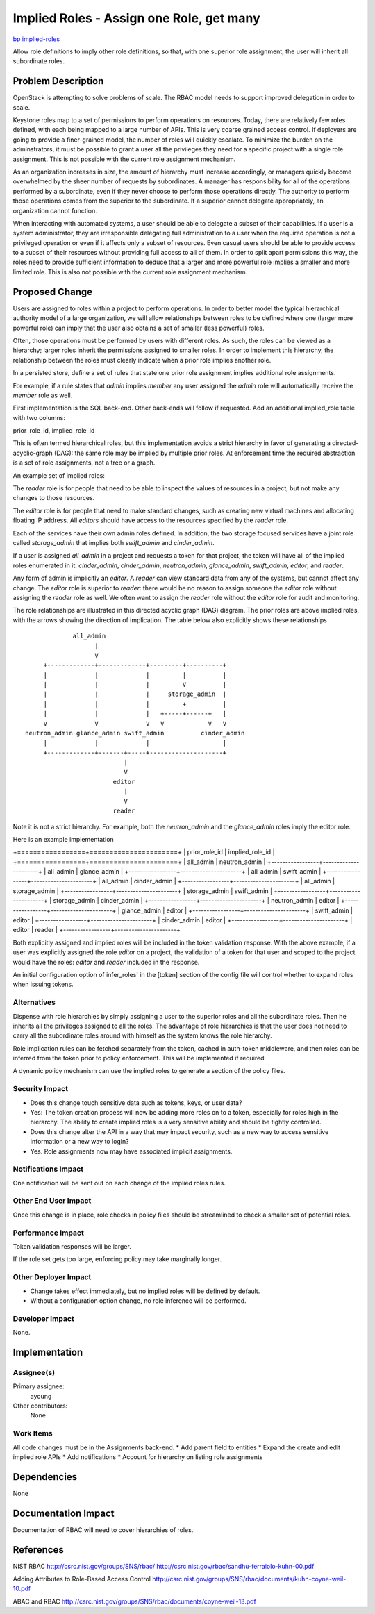 ..
 This work is licensed under a Creative Commons Attribution 3.0 Unported
 License.

 http://creativecommons.org/licenses/by/3.0/legalcode

=========================================
Implied Roles - Assign one Role, get many
=========================================

`bp implied-roles <https://blueprints.launchpad.net/keystone/+spec/implied-roles>`_

Allow role definitions to imply other role definitions, so that, with one
superior role assignment, the user will inherit all subordinate roles.



Problem Description
===================

OpenStack is attempting to solve problems of scale.  The RBAC model
needs to support improved delegation in order to scale.

Keystone roles map to a set of permissions to perform operations on
resources. Today, there are relatively few roles defined, with each
being mapped to a large number of APIs.  This is very coarse grained
access control.  If deployers are going to provide a finer-grained
model, the number of roles will quickly escalate.  To minimize the
burden on the  adminstrators, it must be possible to grant a user all
the privileges they need for a specific project with a single role
assignment.  This is not possible with the current role assignment
mechanism.



As an organization increases in size, the amount of hierarchy must
increase accordingly, or managers quickly become overwhelmed by the
sheer number of requests by subordinates.  A manager has
responsibility for all of the operations performed by a subordinate,
even if they never choose to perform those operations directly.  The
authority to perform those operations comes from the superior to the
subordinate.   If a superior cannot delegate appropriately, an
organization cannot function.

When interacting with automated systems, a user should be able to
delegate a subset of their capabilities.  If a user is a system
administrator, they are irresponsible delegating full administration
to a user when the required operation is not a privileged operation
or even if it affects only a subset of resources.  Even casual users
should be able to provide access to a subset of their resources
without providing full access to all of them.  In order to split apart
permissions this way, the roles need to provide sufficient information
to deduce that a larger and more powerful role implies a smaller and
more limited role.  This is also not possible with the current role
assignment mechanism.


Proposed Change
===============


Users are assigned to roles within a project to perform
operations.  In order to better model the typical hierarchical
authority model of a large organization, we will allow relationships between
roles to be defined where one (larger more powerful role) can imply
that the user also obtains a set of smaller (less powerful) roles.

Often, those operations must be performed by users with
different roles.  As such, the roles can be viewed as a hierarchy;
larger roles inherit the permissions assigned to smaller roles.  In
order to implement this hierarchy, the relationship between the roles
must clearly indicate when a prior role implies another role.

In a persisted store, define a set of rules that state one prior role
assignment implies additional role assignments.

For example, if a rule states that `admin` implies `member` any user
assigned the `admin` role will automatically receive the `member` role
as well.

First implementation is the SQL back-end.  Other
back-ends will follow if requested. Add an additional implied_role
table with two columns:

prior_role_id,  implied_role_id

This is often termed hierarchical roles, but this implementation avoids a
strict hierarchy in favor of generating a directed-acyclic-graph (DAG): the
same role may be implied by multiple prior roles.  At enforcement time
the required abstraction is a set of role assignments, not a tree or
a graph.


An example set of implied roles:

The `reader` role is for people that need to be able to inspect the values
of resources in a project, but not make any changes to those resources.

The `editor` role is for people that need to make standard changes, such as
creating new virtual machines and  allocating floating IP address.  All
`editors`  should have access to the resources specified by the `reader`
role.

Each of the services have their own admin roles defined.  In addition, the two
storage focused services have a joint role called `storage_admin` that implies
both `swift_admin` and `cinder_admin`.

If a user is assigned `all_admin`  in a project and requests a token for that
project, the token will have all of the implied roles enumerated in it:
`cinder_admin`,  `cinder_admin`, `neutron_admin`, `glance_admin`,
`swift_admin`, `editor`, and `reader`.

Any form of admin is implicitly an `editor`. A `reader` can view standard
data from any of the systems, but cannot affect any change.   The `editor`
role is superior to `reader`:  there would be no reason to assign someone the
`editor` role without assigning the `reader` role as well.  We often want to
assign the `reader` role without the `editor` role for audit and monitoring.


The role relationships are illustrated in this directed acyclic graph
(DAG) diagram.  The prior roles are above implied roles, with the
arrows showing the direction of implication.  The table below also
explicitly shows these relationships


::

                   all_admin
                         |
                         V
           +-------------+-------------+---------+----------+
           |             |             |         |          |
           |             |             |         V          |
           |             |             |     storage_admin  |
           |             |             |         +          |
           |             |             |   +-----+------+   |
           V             V             V   V            V   V
      neutron_admin glance_admin swift_admin          cinder_admin
           |             |             |                    |
           +-------------+-------+-----+--------------------+
                                 |
                                 V
                              editor
                                 |
                                 V
                              reader


Note it is not a strict hierarchy.  For example,  both the `neutron_admin` and
the `glance_admin` roles imply the editor role.


Here is an example implementation

+=================+======================+
| prior_role_id   |  implied_role_id     |
+=================+======================+
| all_admin       | neutron_admin        |
+-----------------+----------------------+
| all_admin       | glance_admin         |
+-----------------+----------------------+
| all_admin       | swift_admin          |
+-----------------+----------------------+
| all_admin       | cinder_admin         |
+-----------------+----------------------+
| all_admin       | storage_admin        |
+-----------------+----------------------+
| storage_admin   | swift_admin          |
+-----------------+----------------------+
| storage_admin   | cinder_admin         |
+-----------------+----------------------+
| neutron_admin   | editor               |
+-----------------+----------------------+
| glance_admin    | editor               |
+-----------------+----------------------+
| swift_admin     | editor               |
+-----------------+----------------------+
| cinder_admin    | editor               |
+-----------------+----------------------+
| editor          | reader               |
+-----------------+----------------------+


Both explicitly assigned and implied roles will be included in the token
validation response.  With the above example, if a user was explicitly
assigned the role `editor` on a project, the validation of a token for
that user and scoped to the project would have the roles:  `editor`
and `reader` included in the response.


An initial configuration option of infer_roles' in the [token]
section of the config file will control whether to expand roles when
issuing tokens.


Alternatives
------------

Dispense with role hierarchies by simply assigning a user to the superior roles
and all the subordinate roles. Then he inherits all the privileges assigned to
all the roles. The advantage of role hierarchies is that the user does not need
to carry all the subordinate roles around with himself as the system knows the
role hierarchy.

Role implication rules can be fetched separately from the token,
cached in auth-token middleware, and then roles can be inferred from
the token prior to policy enforcement.  This will be implemented if
required.

A dynamic policy mechanism can use the implied roles to generate a
section of the policy files.



Security Impact
---------------


* Does this change touch sensitive data such as tokens, keys, or user data?
* Yes:  The token creation process will now be adding more roles on to a token,
  especially for roles high in the hierarchy.  The ability to create
  implied roles is a very sensitive ability and should be tightly controlled.

* Does this change alter the API in a way that may impact security, such as
  a new way to access sensitive information or a new way to login?
* Yes.  Role assignments now may have associated implicit assignments.



Notifications Impact
--------------------

One notification will be sent out on each change of the implied roles
rules.


Other End User Impact
---------------------

Once this change is in place, role checks in policy files should be
streamlined to check a smaller set of potential roles.


Performance Impact
------------------

Token validation responses will be larger.

If the role set gets too large, enforcing policy may take marginally
longer.


Other Deployer Impact
---------------------

* Change takes effect immediately, but no implied roles will be
  defined by default.

* Without a configuration option change, no role
  inference will be performed.


Developer Impact
----------------

None.


Implementation
==============

Assignee(s)
-----------

Primary assignee:
    ayoung


Other contributors:
    None

Work Items
----------

All code changes must be in the Assignments back-end.
*  Add parent field to entities
*  Expand the create and edit implied role APIs
*  Add notifications
*  Account for hierarchy on listing role assignments

Dependencies
============

None

Documentation Impact
====================

Documentation of RBAC will need to cover hierarchies of roles.


References
==========

NIST RBAC
http://csrc.nist.gov/groups/SNS/rbac/
http://csrc.nist.gov/rbac/sandhu-ferraiolo-kuhn-00.pdf

Adding Attributes to Role-Based Access Control
http://csrc.nist.gov/groups/SNS/rbac/documents/kuhn-coyne-weil-10.pdf


ABAC and RBAC
http://csrc.nist.gov/groups/SNS/rbac/documents/coyne-weil-13.pdf
